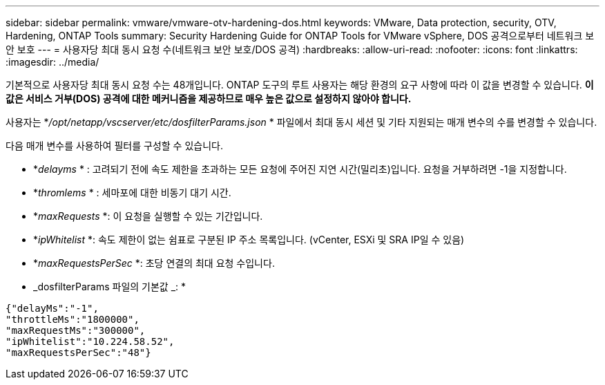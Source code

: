 ---
sidebar: sidebar 
permalink: vmware/vmware-otv-hardening-dos.html 
keywords: VMware, Data protection, security, OTV, Hardening, ONTAP Tools 
summary: Security Hardening Guide for ONTAP Tools for VMware vSphere, DOS 공격으로부터 네트워크 보안 보호 
---
= 사용자당 최대 동시 요청 수(네트워크 보안 보호/DOS 공격)
:hardbreaks:
:allow-uri-read: 
:nofooter: 
:icons: font
:linkattrs: 
:imagesdir: ../media/


[role="lead"]
기본적으로 사용자당 최대 동시 요청 수는 48개입니다. ONTAP 도구의 루트 사용자는 해당 환경의 요구 사항에 따라 이 값을 변경할 수 있습니다. *이 값은 서비스 거부(DOS) 공격에 대한 메커니즘을 제공하므로 매우 높은 값으로 설정하지 않아야 합니다.*

사용자는 *_/opt/netapp/vscserver/etc/dosfilterParams.json_ * 파일에서 최대 동시 세션 및 기타 지원되는 매개 변수의 수를 변경할 수 있습니다.

다음 매개 변수를 사용하여 필터를 구성할 수 있습니다.

* *_delayms_ * : 고려되기 전에 속도 제한을 초과하는 모든 요청에 주어진 지연 시간(밀리초)입니다. 요청을 거부하려면 -1을 지정합니다.
* *_thromlems_ * : 세마포에 대한 비동기 대기 시간.
* *_maxRequests_ *: 이 요청을 실행할 수 있는 기간입니다.
* *_ipWhitelist_ *: 속도 제한이 없는 쉼표로 구분된 IP 주소 목록입니다. (vCenter, ESXi 및 SRA IP일 수 있음)
* *_maxRequestsPerSec_ *: 초당 연결의 최대 요청 수입니다.


* _dosfilterParams 파일의 기본값 _: *

....
{"delayMs":"-1",
"throttleMs":"1800000",
"maxRequestMs":"300000",
"ipWhitelist":"10.224.58.52",
"maxRequestsPerSec":"48"}
....